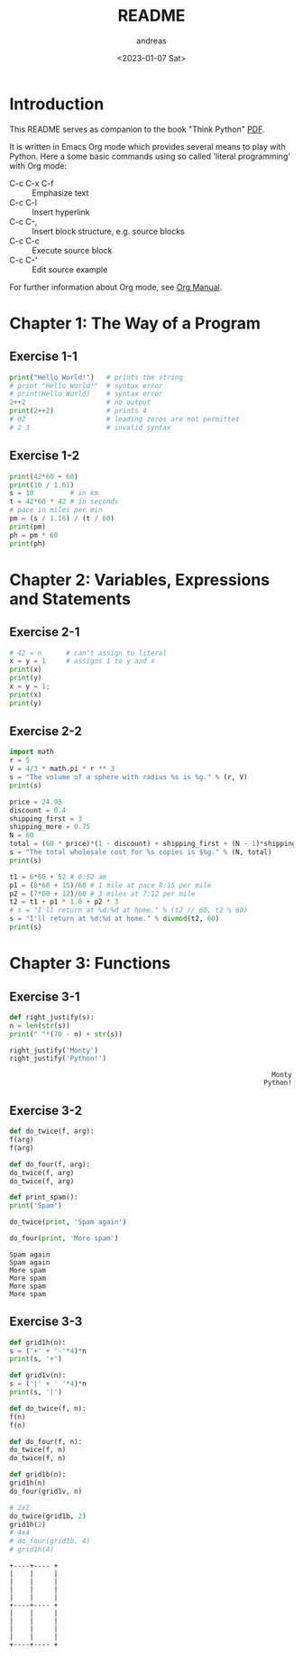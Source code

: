#+options: ':nil *:t -:t ::t <:t H:3 \n:nil ^:t arch:headline
#+options: author:t broken-links:nil c:nil creator:nil
#+options: d:(not "LOGBOOK") date:t e:t email:nil f:t inline:t num:t
#+options: p:nil pri:nil prop:nil stat:t tags:t tasks:t tex:t
#+options: timestamp:t title:t toc:t todo:t |:t
#+title: README
#+date: <2023-01-07 Sat>
#+author: andreas
#+language: en
#+select_tags: export
#+exclude_tags: noexport
#+creator: Emacs 27.1 (Org mode 9.6)
#+cite_export:

* Introduction

This README serves as companion to the book "Think Python" [[file:~/Toolbox/Manuals/python/Think Python.pdf][PDF]].

It is written in Emacs Org mode which provides several means to play
with Python. Here a some basic commands using so called 'literal
programming' with Org mode:

- C-c C-x C-f :: Emphasize text
- C-c C-l :: Insert hyperlink
- C-c C-, :: Insert block structure, e.g. source blocks
- C-c C-c :: Execute source block
- C-c C-' :: Edit source example

For further information about Org mode, see [[file:~/Toolbox/Manuals/tools/Org Manual.pdf][Org Manual]].

* Chapter 1: The Way of a Program

** Exercise 1-1

#+BEGIN_SRC python :results output
  print("Hello World!")   # prints the string
  # print "Hello World!"  # syntax error
  # print(Hello World)    # syntax error
  2++2                    # no output
  print(2++2)             # prints 4
  # 02                    # leading zeros are not permittet
  # 2 3                   # invalid syntax
#+END_SRC

#+RESULTS:
: Hello World!
: 4

** Exercise 1-2

#+BEGIN_SRC python :results output
  print(42*60 + 60)
  print(10 / 1.61)
  s = 10         # in km
  t = 42*60 * 42 # in seconds
  # pace in miles per min
  pm = (s / 1.16) / (t / 60)
  print(pm)
  ph = pm * 60
  print(ph)
#+END_SRC

#+RESULTS:
: 2580
: 6.211180124223602
: 0.004887012276174838
: 0.29322073657049025

* Chapter 2: Variables, Expressions and Statements

** Exercise 2-1

#+BEGIN_SRC python :results output
  # 42 = n      # can't assign to literal
  x = y = 1     # assigns 1 to y and x
  print(x)
  print(y)
  x = y = 1;
  print(x)
  print(y)
#+END_SRC

#+RESULTS:
: 1
: 1
: 1
: 1

** Exercise 2-2

#+BEGIN_SRC python :results output
  import math
  r = 5
  V = 4/3 * math.pi * r ** 3
  s = "The volume of a sphere with radius %s is %g." % (r, V)
  print(s)

  price = 24.95
  discount = 0.4
  shipping_first = 3
  shipping_more = 0.75
  N = 60
  total = (60 * price)*(1 - discount) + shipping_first + (N - 1)*shipping_more
  s = "The total wholesale cost for %s copies is $%g." % (N, total)
  print(s)

  t1 = 6*60 + 52 # 6:52 am
  p1 = (8*60 + 15)/60 # 1 mile at pace 8:15 per mile
  p2 = (7*60 + 12)/60 # 3 miles at 7:12 per mile
  t2 = t1 + p1 * 1.0 + p2 * 3
  # s = "I'll return at %d:%d at home." % (t2 // 60, t2 % 60)
  s = "I'll return at %d:%d at home." % divmod(t2, 60)
  print(s)
#+END_SRC

#+RESULTS:
: The volume of a sphere with radius 5 is 523.599.
: The total wholesale cost for 60 copies is $945.45.
: I'll return at 7:21 at home.

* Chapter 3: Functions

** Exercise 3-1

   #+BEGIN_SRC python :results output
     def right_justify(s):
	 n = len(str(s))
	 print(" "*(70 - n) + str(s))

     right_justify('Monty')
     right_justify('Python!')
   #+END_SRC

   #+RESULTS:
   :                                                                  Monty
   :                                                                Python!

** Exercise 3-2

   #+BEGIN_SRC python :results output
     def do_twice(f, arg):
	 f(arg)
	 f(arg)

     def do_four(f, arg):
	 do_twice(f, arg)
	 do_twice(f, arg)

     def print_spam():
	 print('Spam')

     do_twice(print, 'Spam again')

     do_four(print, 'More spam')
   #+END_SRC

   #+RESULTS:
   : Spam again
   : Spam again
   : More spam
   : More spam
   : More spam
   : More spam

** Exercise 3-3

   #+BEGIN_SRC python :results output
     def grid1h(n):
	 s = ('+' + '-'*4)*n
	 print(s, '+')

     def grid1v(n):
	 s = ('|' + ' '*4)*n
	 print(s, '|')

     def do_twice(f, n):
	 f(n)
	 f(n)

     def do_four(f, n):
	 do_twice(f, n)
	 do_twice(f, n)

     def grid1b(n):
	 grid1h(n)
	 do_four(grid1v, n)

     # 2x2
     do_twice(grid1b, 2)
     grid1h(2)
     # 4x4
     # do_four(grid1b, 4)
     # grid1h(4)
   #+END_SRC

   #+RESULTS:
   #+begin_example
   +----+---- +
   |    |     |
   |    |     |
   |    |     |
   |    |     |
   +----+---- +
   |    |     |
   |    |     |
   |    |     |
   |    |     |
   +----+---- +
   #+end_example

